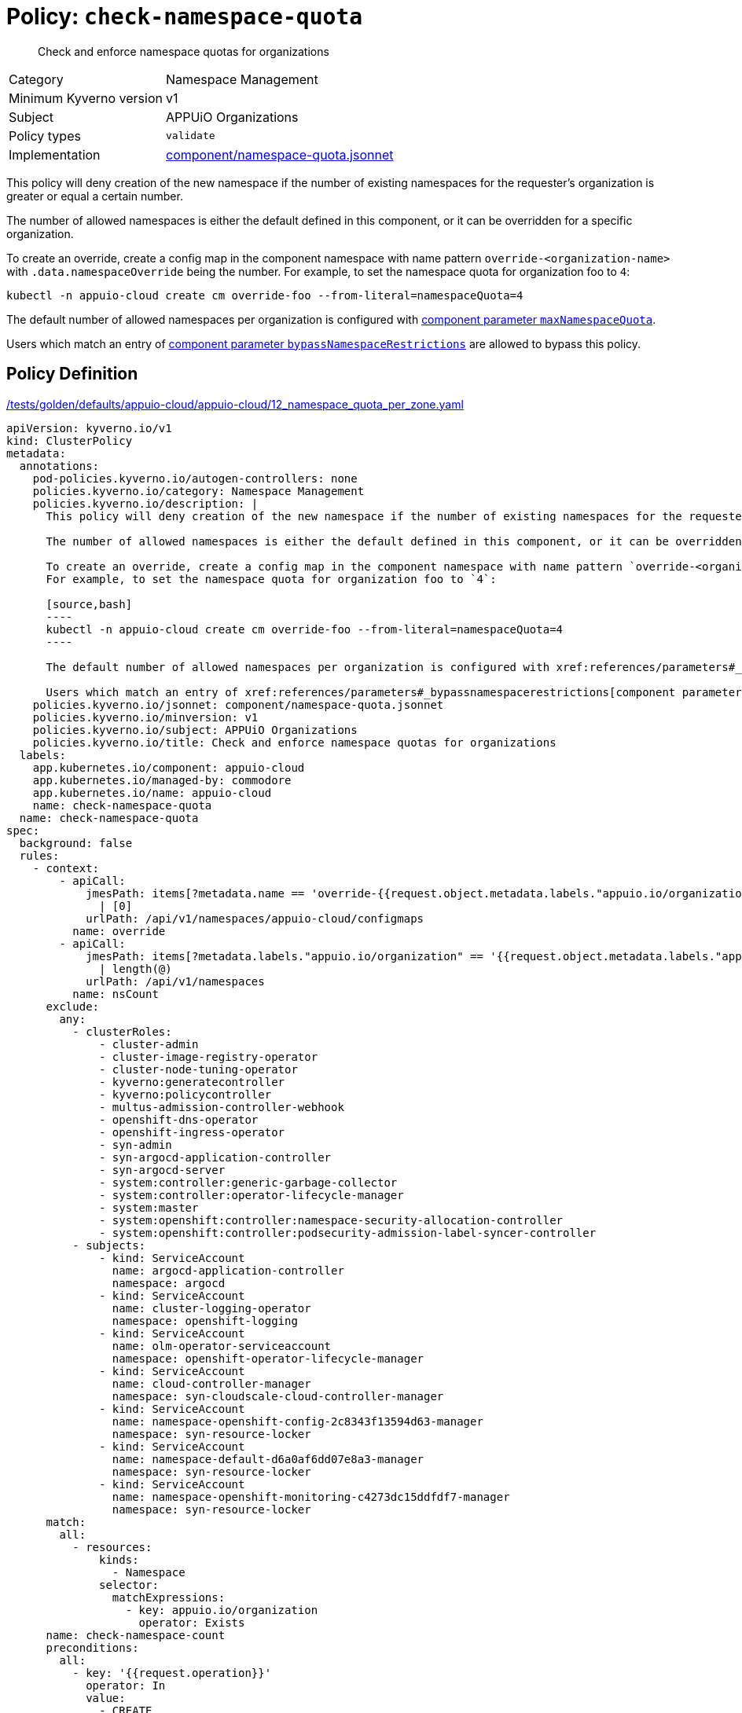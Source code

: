 //
// This page is autogenerated from `tools/render/templates/policy.adoc -- DO NOT EDIT manually
//
= Policy: `check-namespace-quota`

[abstract]
Check and enforce namespace quotas for organizations

[horizontal]
Category:: Namespace Management
Minimum Kyverno version:: v1
Subject:: APPUiO Organizations
Policy types:: `validate`
Implementation:: https://github.com/appuio/component-appuio-cloud/tree/master/component/namespace-quota.jsonnet[component/namespace-quota.jsonnet]

This policy will deny creation of the new namespace if the number of existing namespaces for the requester's organization is greater or equal a certain number.

The number of allowed namespaces is either the default defined in this component, or it can be overridden for a specific organization.

To create an override, create a config map in the component namespace with name pattern `override-<organization-name>` with `.data.namespaceOverride` being the number.
For example, to set the namespace quota for organization foo to `4`:

[source,bash]
----
kubectl -n appuio-cloud create cm override-foo --from-literal=namespaceQuota=4
----

The default number of allowed namespaces per organization is configured with xref:references/parameters#_maxnamespacequota[component parameter `maxNamespaceQuota`].

Users which match an entry of xref:references/parameters#_bypassnamespacerestrictions[component parameter `bypassNamespaceRestrictions`] are allowed to bypass this policy.


== Policy Definition

.https://github.com/appuio/component-appuio-cloud/tree/master//tests/golden/defaults/appuio-cloud/appuio-cloud/12_namespace_quota_per_zone.yaml[/tests/golden/defaults/appuio-cloud/appuio-cloud/12_namespace_quota_per_zone.yaml,window=_blank]
[source,yaml]
----
apiVersion: kyverno.io/v1
kind: ClusterPolicy
metadata:
  annotations:
    pod-policies.kyverno.io/autogen-controllers: none
    policies.kyverno.io/category: Namespace Management
    policies.kyverno.io/description: |
      This policy will deny creation of the new namespace if the number of existing namespaces for the requester's organization is greater or equal a certain number.

      The number of allowed namespaces is either the default defined in this component, or it can be overridden for a specific organization.

      To create an override, create a config map in the component namespace with name pattern `override-<organization-name>` with `.data.namespaceOverride` being the number.
      For example, to set the namespace quota for organization foo to `4`:

      [source,bash]
      ----
      kubectl -n appuio-cloud create cm override-foo --from-literal=namespaceQuota=4
      ----

      The default number of allowed namespaces per organization is configured with xref:references/parameters#_maxnamespacequota[component parameter `maxNamespaceQuota`].

      Users which match an entry of xref:references/parameters#_bypassnamespacerestrictions[component parameter `bypassNamespaceRestrictions`] are allowed to bypass this policy.
    policies.kyverno.io/jsonnet: component/namespace-quota.jsonnet
    policies.kyverno.io/minversion: v1
    policies.kyverno.io/subject: APPUiO Organizations
    policies.kyverno.io/title: Check and enforce namespace quotas for organizations
  labels:
    app.kubernetes.io/component: appuio-cloud
    app.kubernetes.io/managed-by: commodore
    app.kubernetes.io/name: appuio-cloud
    name: check-namespace-quota
  name: check-namespace-quota
spec:
  background: false
  rules:
    - context:
        - apiCall:
            jmesPath: items[?metadata.name == 'override-{{request.object.metadata.labels."appuio.io/organization"}}'].data.namespaceQuota
              | [0]
            urlPath: /api/v1/namespaces/appuio-cloud/configmaps
          name: override
        - apiCall:
            jmesPath: items[?metadata.labels."appuio.io/organization" == '{{request.object.metadata.labels."appuio.io/organization"}}']
              | length(@)
            urlPath: /api/v1/namespaces
          name: nsCount
      exclude:
        any:
          - clusterRoles:
              - cluster-admin
              - cluster-image-registry-operator
              - cluster-node-tuning-operator
              - kyverno:generatecontroller
              - kyverno:policycontroller
              - multus-admission-controller-webhook
              - openshift-dns-operator
              - openshift-ingress-operator
              - syn-admin
              - syn-argocd-application-controller
              - syn-argocd-server
              - system:controller:generic-garbage-collector
              - system:controller:operator-lifecycle-manager
              - system:master
              - system:openshift:controller:namespace-security-allocation-controller
              - system:openshift:controller:podsecurity-admission-label-syncer-controller
          - subjects:
              - kind: ServiceAccount
                name: argocd-application-controller
                namespace: argocd
              - kind: ServiceAccount
                name: cluster-logging-operator
                namespace: openshift-logging
              - kind: ServiceAccount
                name: olm-operator-serviceaccount
                namespace: openshift-operator-lifecycle-manager
              - kind: ServiceAccount
                name: cloud-controller-manager
                namespace: syn-cloudscale-cloud-controller-manager
              - kind: ServiceAccount
                name: namespace-openshift-config-2c8343f13594d63-manager
                namespace: syn-resource-locker
              - kind: ServiceAccount
                name: namespace-default-d6a0af6dd07e8a3-manager
                namespace: syn-resource-locker
              - kind: ServiceAccount
                name: namespace-openshift-monitoring-c4273dc15ddfdf7-manager
                namespace: syn-resource-locker
      match:
        all:
          - resources:
              kinds:
                - Namespace
              selector:
                matchExpressions:
                  - key: appuio.io/organization
                    operator: Exists
      name: check-namespace-count
      preconditions:
        all:
          - key: '{{request.operation}}'
            operator: In
            value:
              - CREATE
      validate:
        deny:
          conditions:
            any:
              - key: '{{nsCount}}'
                operator: GreaterThanOrEquals
                value: '{{override || `3`}}'
        message: |-
          You cannot create more than {{override || `3`}} namespaces for organization '{{request.object.metadata.labels."appuio.io/organization"}}'.
          Please contact support to have your quota raised.
    - context:
        - apiCall:
            jmesPath: metadata.annotations."appuio.io/default-organization" || ""
            urlPath: /apis/user.openshift.io/v1/users/{{request.userInfo.username}}
          name: organization
        - apiCall:
            jmesPath: items[?metadata.name == 'override-{{organization}}'].data.namespaceQuota
              | [0]
            urlPath: /api/v1/namespaces/appuio-cloud/configmaps
          name: override
        - apiCall:
            jmesPath: items[?metadata.labels."appuio.io/organization" == '{{organization}}']
              | length(@)
            urlPath: /api/v1/namespaces
          name: nsCount
      exclude:
        any:
          - clusterRoles:
              - cluster-admin
              - cluster-image-registry-operator
              - cluster-node-tuning-operator
              - kyverno:generatecontroller
              - kyverno:policycontroller
              - multus-admission-controller-webhook
              - openshift-dns-operator
              - openshift-ingress-operator
              - syn-admin
              - syn-argocd-application-controller
              - syn-argocd-server
              - system:controller:generic-garbage-collector
              - system:controller:operator-lifecycle-manager
              - system:master
              - system:openshift:controller:namespace-security-allocation-controller
              - system:openshift:controller:podsecurity-admission-label-syncer-controller
          - subjects:
              - kind: ServiceAccount
                name: argocd-application-controller
                namespace: argocd
              - kind: ServiceAccount
                name: cluster-logging-operator
                namespace: openshift-logging
              - kind: ServiceAccount
                name: olm-operator-serviceaccount
                namespace: openshift-operator-lifecycle-manager
              - kind: ServiceAccount
                name: cloud-controller-manager
                namespace: syn-cloudscale-cloud-controller-manager
              - kind: ServiceAccount
                name: namespace-openshift-config-2c8343f13594d63-manager
                namespace: syn-resource-locker
              - kind: ServiceAccount
                name: namespace-default-d6a0af6dd07e8a3-manager
                namespace: syn-resource-locker
              - kind: ServiceAccount
                name: namespace-openshift-monitoring-c4273dc15ddfdf7-manager
                namespace: syn-resource-locker
      match:
        all:
          - resources:
              kinds:
                - ProjectRequest
      name: check-project-count
      preconditions:
        all:
          - key: '{{request.operation}}'
            operator: In
            value:
              - CREATE
      validate:
        deny:
          conditions:
            any:
              - key: '{{nsCount}}'
                operator: GreaterThanOrEquals
                value: '{{override || `3`}}'
        message: |-
          You cannot create more than {{override || `3`}} namespaces for organization '{{organization}}'.
          Please contact support to have your quota raised.
  validationFailureAction: enforce

----
